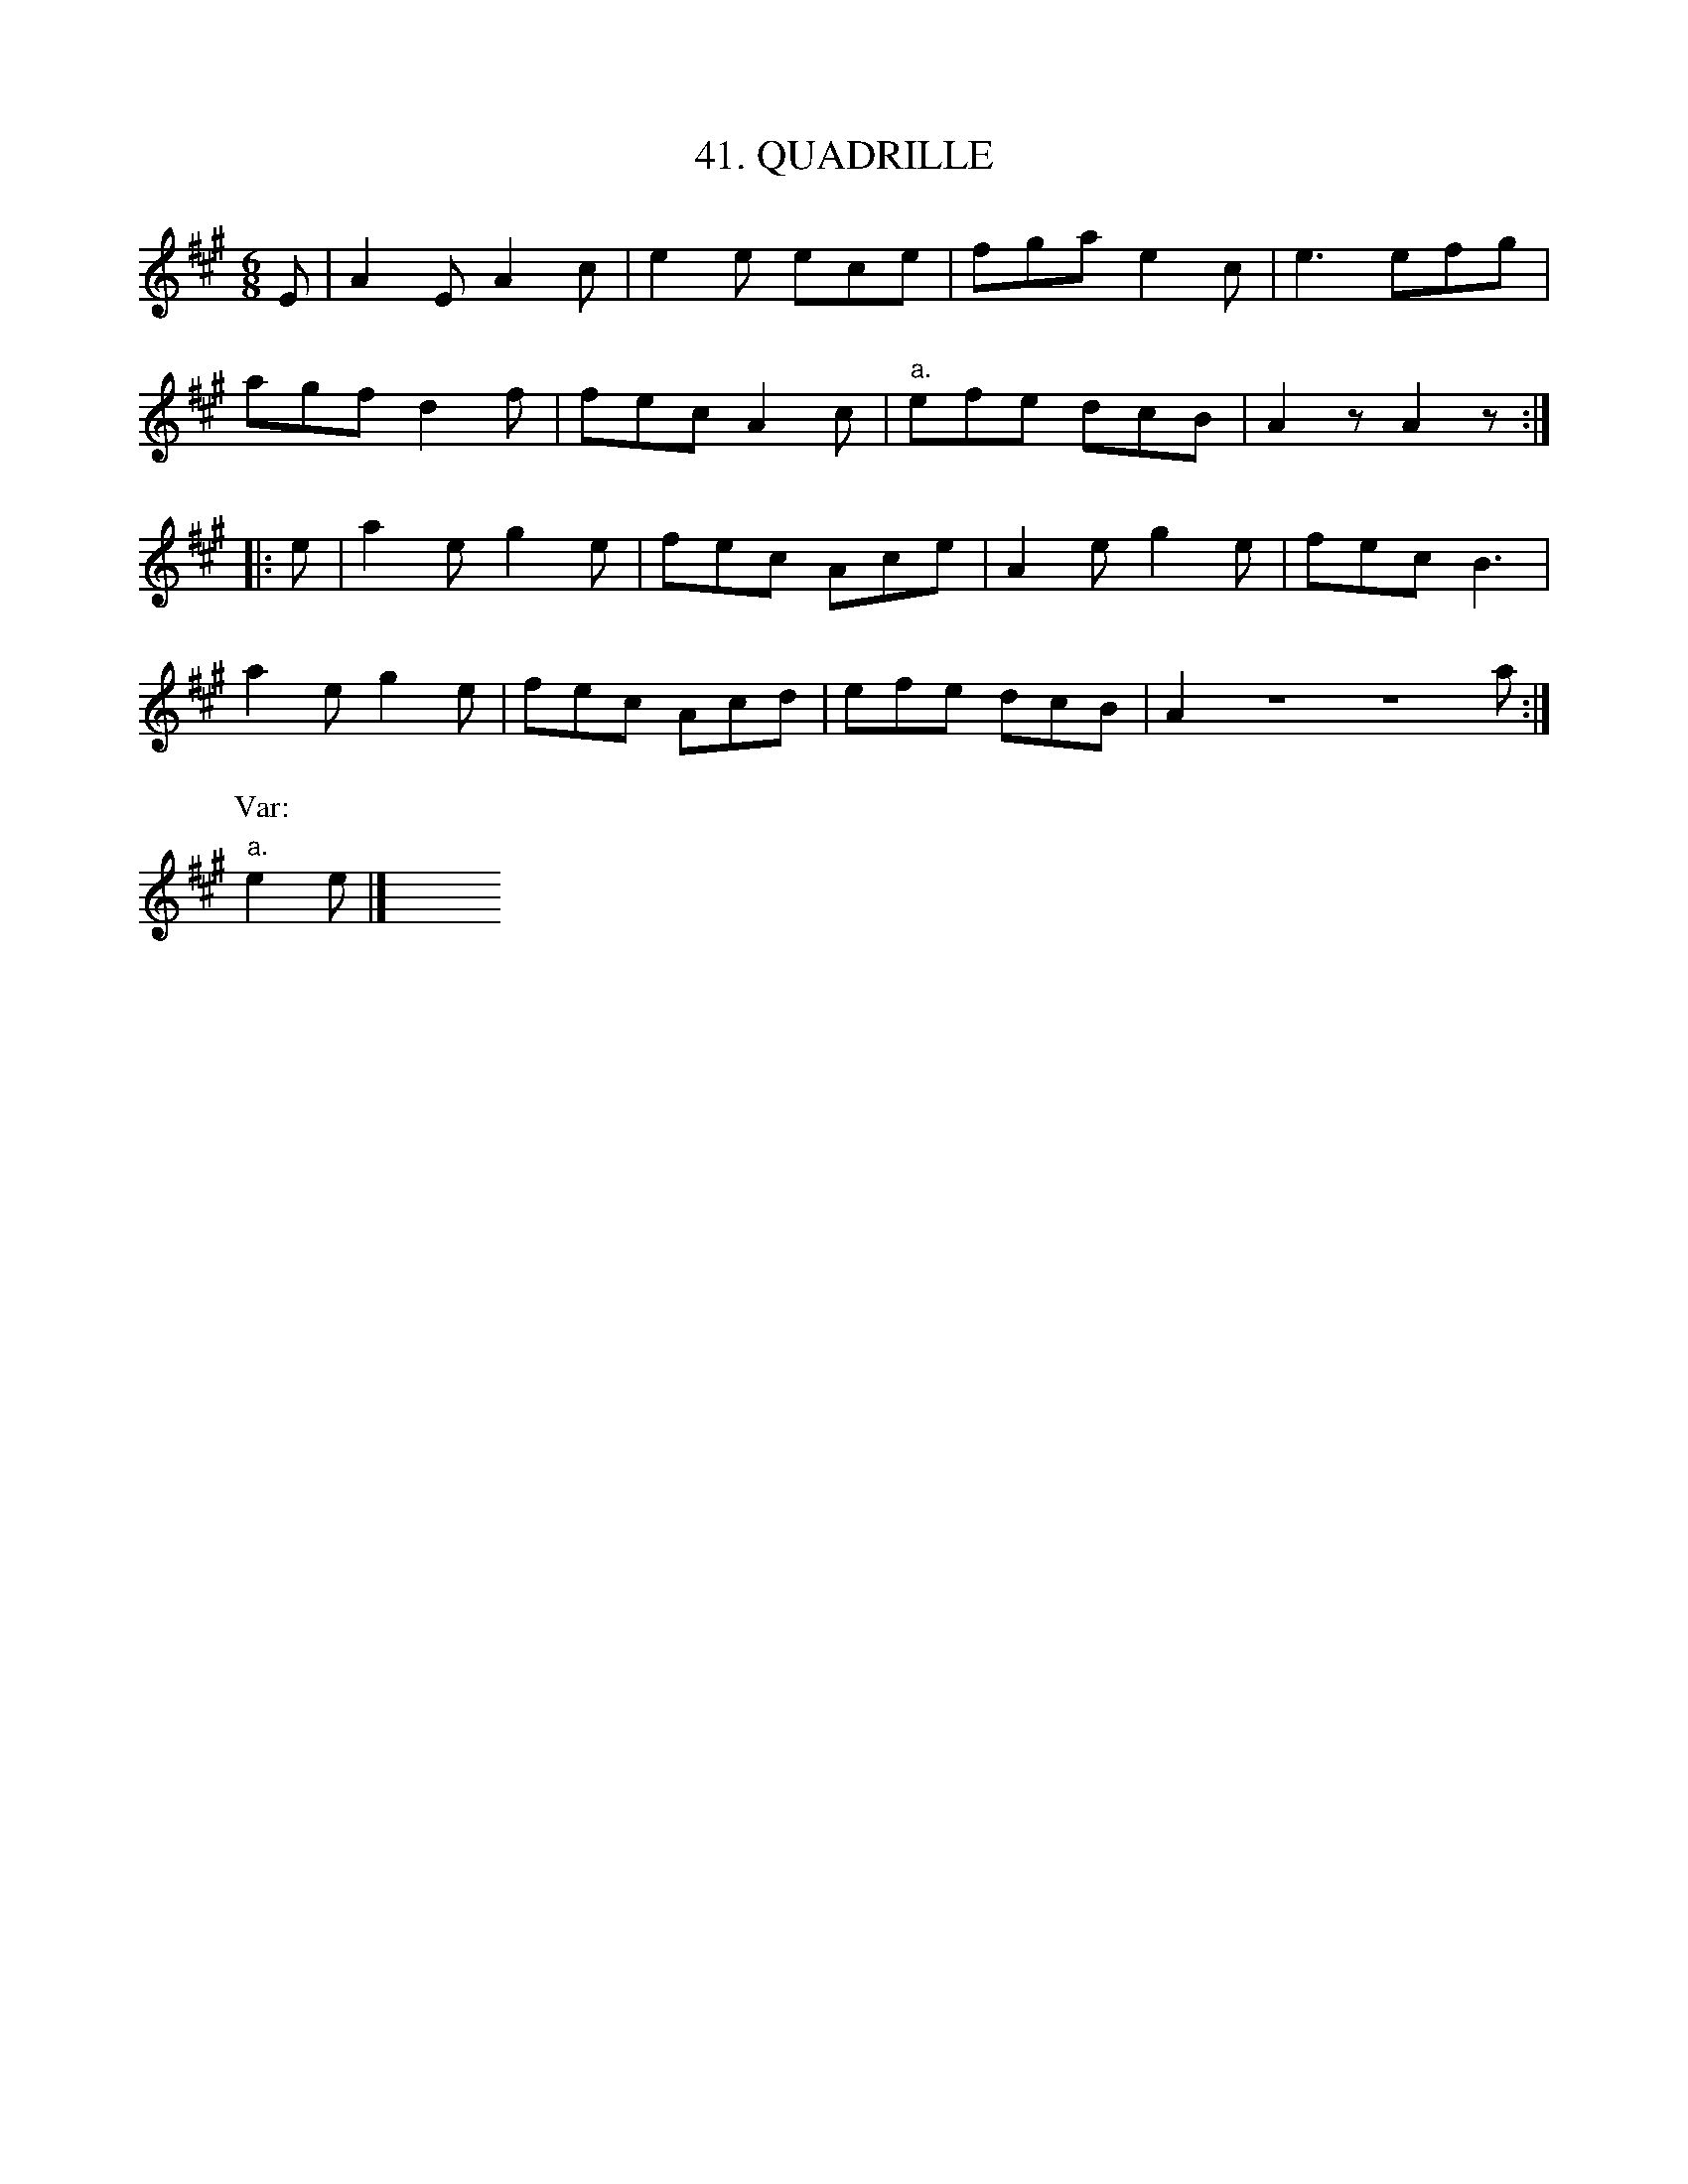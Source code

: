 X: 41
T: 41. QUADRILLE
B: Sam Bayard, "Hill Country Tunes" 1944 #41
S: Played by Mrs Sarah Armstrong, (near) Derry, PA, Nov. 18, 1943.
N: A quadrille always played at the dances in Schwalm's Grove, 
N: a dancing ground not far from Derry [Pennsylvania].
R: jig
M: 6/8
L: 1/8
Z: 2010 John Chambers <jc:trillian.mit.edu>
K: A
E |\
A2E A2c | e2e ece | fga e2c | e3 efg |
agf d2f | fec A2c | "a."efe dcB | A2z A2z :|
|: e |\
a2e g2e | fec Ace | A2e g2e | fec B3 |
a2e g2e | fec Acd | efe dcB | A2Z Za :|
P:Var:
"a."e2e |] y6 y6 y6 y6 y6 y6 y6 y6
